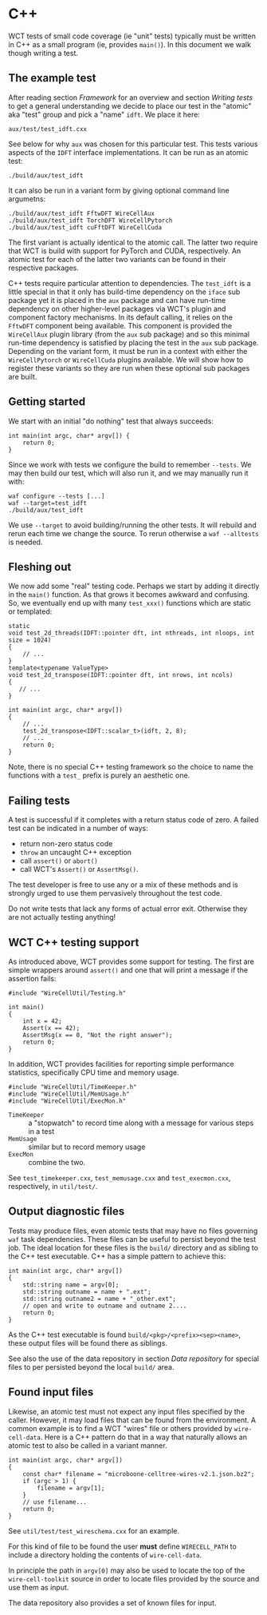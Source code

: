 * C++

WCT tests of small code coverage (ie "unit" tests) typically must be written in C++ as a small program (ie, provides ~main()~).  In this document we walk though writing a test.

** The example test

After reading section [[Framework]] for an overview and section [[Writing tests]] to get a general understanding we decide to place our test in the "atomic" aka "test" group and pick a "name" ~idft~.  We place it here:

#+begin_example
aux/test/test_idft.cxx
#+end_example
See below for why ~aux~ was chosen for this particular test.
This tests various aspects of the ~IDFT~ interface implementations.  It
can be run as an atomic test:

#+begin_example
./build/aux/test_idft
#+end_example
It can also be run in a variant form by giving optional command line argumetns:

#+begin_example
./build/aux/test_idft FftwDFT WireCellAux
./build/aux/test_idft TorchDFT WireCellPytorch
./build/aux/test_idft cuFftDFT WireCellCuda
#+end_example
The first variant is actually identical to the atomic call.  The latter two require that WCT is build with support for PyTorch and CUDA, respectively.  An atomic test for each of the latter two variants can be found in their respective packages.

#+begin_note
C++ tests require particular attention to dependencies.  The ~test_idft~ is a little special in that it only has build-time dependency on the ~iface~ sub package yet it is placed in the ~aux~ package and can have run-time dependency on other higher-level packages via WCT's plugin and component factory mechanisms.  In its default calling, it relies on the ~FftwDFT~ component being available.  This component is provided the ~WireCellAux~ plugin library (from the ~aux~ sub package) and so this minimal run-time dependency is satisfied by placing the test in the ~aux~ sub package.  Depending on the variant form, it must be run in a context with either the ~WireCellPytorch~ or ~WireCellCuda~ plugins available.  We will show how to register these variants so they are run when these optional sub packages are built.
#+end_note

** Getting started

We start with an initial "do nothing" test that always succeeds:

#+begin_example
int main(int argc, char* argv[]) {
    return 0;
}
#+end_example
Since we work with tests we configure the build to remember ~--tests~.  We may then build our test, which will also run it, and we may manually run it with:
#+begin_example
waf configure --tests [...]
waf --target=test_idft
./build/aux/test_idft
#+end_example
We use ~--target~ to avoid building/running the other tests.  It will rebuild and rerun each time we change the source.  To rerun otherwise a ~waf --alltests~ is needed.

** Fleshing out

We now add some "real" testing code.  Perhaps we start by adding it directly in the ~main()~ function.  As that grows it becomes awkward and confusing.  So, we eventually end up with many ~test_xxx()~ functions which are static or templated:

#+begin_example
static
void test_2d_threads(IDFT::pointer dft, int nthreads, int nloops, int size = 1024)
{
    // ...
}
template<typename ValueType>
void test_2d_transpose(IDFT::pointer dft, int nrows, int ncols)
{
   // ...
}

int main(int argc, char* argv[])
{
    // ...
    test_2d_transpose<IDFT::scalar_t>(idft, 2, 8);
    // ...
    return 0;
}
#+end_example

Note, there is no special C++ testing framework so the choice to name the functions with a ~test_~ prefix is purely an aesthetic one.

** Failing tests

A test is successful if it completes with a return status code of zero.  A failed test can be indicated in a number of ways:

- return non-zero status code
- ~throw~ an uncaught C++ exception 
- call ~assert()~ or ~abort()~
- call WCT's ~Assert()~ or ~AssertMsg()~.

The test developer is free to use any or a mix of these methods and is strongly urged to use them pervasively throughout the test code.

#+begin_note
Do not write tests that lack any forms of actual error exit.  Otherwise they are not actually testing anything!
#+end_note

** WCT C++ testing support

As introduced above, WCT provides some support for testing.  The first are simple wrappers around ~assert()~ and one that will print a message if the assertion fails:

#+begin_example
#include "WireCellUtil/Testing.h"

int main()
{
    int x = 42;
    Assert(x == 42);
    AssertMsg(x == 0, "Not the right answer");
    return 0;
}
#+end_example

In addition, WCT provides facilities for reporting simple performance
statistics, specifically CPU time and memory usage.

#+begin_example
#include "WireCellUtil/TimeKeeper.h"
#include "WireCellUtil/MemUsage.h"
#include "WireCellUtil/ExecMon.h"
#+end_example

- ~TimeKeeper~ :: a "stopwatch" to record time along with a message for various steps in a test
- ~MemUsage~ :: similar but to record memory usage
- ~ExecMon~ :: combine the two.

See ~test_timekeeper.cxx~, ~test_memusage.cxx~ and ~test_execmon.cxx~, respectively, in ~util/test/~.

** Output diagnostic files

Tests may produce files, even atomic tests that may have no files governing ~waf~ task dependencies.  These files can be useful to persist beyond the test job.  The ideal location for these files is the ~build/~ directory and as sibling to the C++ test executable.  C++ has a simple pattern to achieve this:

#+begin_example
int main(int argc, char* argv[])
{
    std::string name = argv[0];
    std::string outname = name + ".ext";
    std::string outname2 = name + "_other.ext";
    // open and write to outname and outname 2....
    return 0;
}
#+end_example

As the C++ test executable is found ~build/<pkg>/<prefix><sep><name>~, these output files will be found there as siblings.  

#+begin_tip
See also the use of the data repository in section [[Data repository]] for special files to per persisted beyond the local ~build/~ area.
#+end_tip

** Found input files

Likewise, an atomic test must not expect any input files specified by the caller.  However, it may load files that can be found from the environment.  A common example is to find a WCT "wires" file or others provided by ~wire-cell-data~.  Here is a C++ pattern do that in a way that naturally allows an atomic test to also be called in a variant manner.

#+begin_example
int main(int argc, char* argv[])
{
    const char* filename = "microboone-celltree-wires-v2.1.json.bz2";
    if (argc > 1) {
        filename = argv[1];
    }
    // use filename...
    return 0;
}
#+end_example

See ~util/test/test_wireschema.cxx~ for an example.  

For this kind of file to be found the user *must* define ~WIRECELL_PATH~ to include a directory holding the contents of ~wire-cell-data~.

In principle the path in ~argv[0]~ may also be used to locate the top of the ~wire-cell-toolkit~ source in order to locate files provided by the source and use them as input.

#+begin_tip
The data repository also provides a set of known files for input.
#+end_tip
